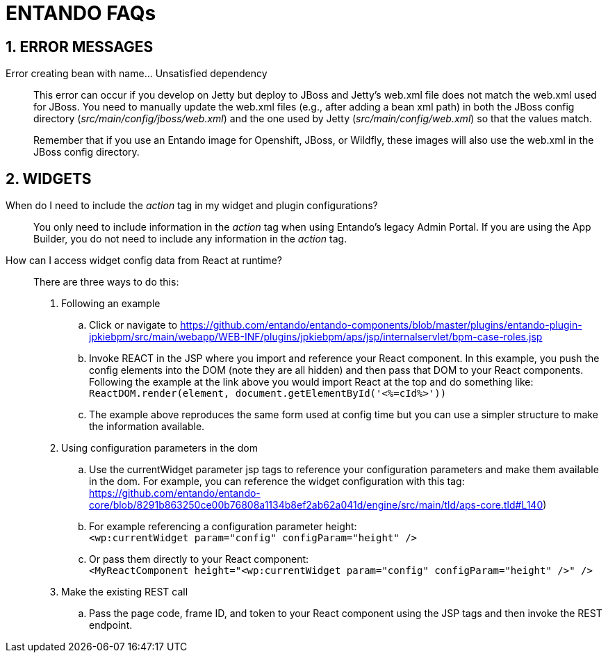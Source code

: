 = ENTANDO FAQs

:sectnums:
:sectanchors:
:imagesdir: images/

== ERROR MESSAGES

Error creating bean with name…​ Unsatisfied dependency:: This error can occur if you develop on Jetty but deploy to JBoss and Jetty’s web.xml file does not match the web.xml used for JBoss. You need to manually update the web.xml files (e.g., after adding a bean xml path) in both the JBoss config directory (_src/main/config/jboss/web.xml_) and the one used by Jetty (_src/main/config/web.xml_) so that the values match. +
+
Remember that if you use an Entando image for Openshift, JBoss, or Wildfly, these images will also use the web.xml in the JBoss config directory.

== WIDGETS

When do I need to include the _action_ tag in my widget and plugin configurations?:: You only need to include information in the _action_ tag when using Entando's legacy Admin Portal. If you are using the App Builder, you do not need to include any information in the _action_ tag.

How can I access widget config data from React at runtime?:: There are three ways to do this:
. Following an example
.. Click or navigate to https://github.com/entando/entando-components/blob/master/plugins/entando-plugin-jpkiebpm/src/main/webapp/WEB-INF/plugins/jpkiebpm/aps/jsp/internalservlet/bpm-case-roles.jsp
.. Invoke REACT in the JSP where you import and reference your React component. In this example, you push the config elements into the DOM (note they are all hidden) and then pass that DOM to your React components. Following the example at the link above you would import React at the top and do something like: +
`ReactDOM.render(element, document.getElementById('<%=cId%>'))`
.. The example above reproduces the same form used at config time but you can use a simpler structure to make the information available.
+
[start=2]
. Using configuration parameters in the dom
.. Use the currentWidget parameter jsp tags to reference your configuration parameters and make them available in the dom. For example, you can reference the widget configuration with this tag: +
https://github.com/entando/entando-core/blob/8291b863250ce00b76808a1134b8ef2ab62a041d/engine/src/main/tld/aps-core.tld#L140)
.. For example referencing a configuration parameter height: +
`<wp:currentWidget param="config" configParam="height" />`
.. Or pass them directly to your React component: +
`<MyReactComponent  height="<wp:currentWidget param="config" configParam="height" />"  />`
+
[start=3]
. Make the existing REST call
.. Pass the page code, frame ID, and token to your React component using the JSP tags and then invoke the REST endpoint.
